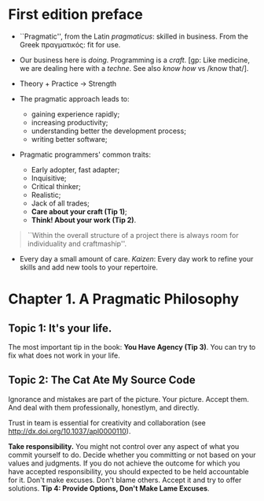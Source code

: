 * First edition preface
- ``Pragmatic'', from the Latin /pragmaticus/: skilled in
  business. From the Greek πραγματικός: fit for use.

- Our business here is /doing/. Programming is a /craft/. [gp: Like
  medicine, we are dealing here with a /techne/. See also /know how/
  vs /know that/].

- Theory + Practice -> Strength

- The pragmatic approach leads to:
  - gaining experience rapidly;
  - increasing productivity;
  - understanding better the development process;
  - writing better software;

- Pragmatic programmers' common traits:
  - Early adopter, fast adapter;
  - Inquisitive;
  - Critical thinker;
  - Realistic;
  - Jack of all trades;
  - *Care about your craft (Tip 1)*;
  - *Think! About your work (Tip 2)*.

#+begin_quote
``Within the overall structure of a project there is always room for
individuality and craftmaship''.
#+end_quote

- Every day a small amount of care. /Kaizen/: Every day work to refine
  your skills and add new tools to your repertoire.

* Chapter 1. A Pragmatic Philosophy
** Topic 1: It's your life.

The most important tip in the book: *You Have Agency (Tip 3)*. You can
try to fix what does not work in your life.
** Topic 2: The Cat Ate My Source Code
Ignorance and mistakes are part of the picture. Your picture. Accept
them. And deal with them professionally, honestlym, and directly.

Trust in team is essential for creativity and collaboration (see
http://dx.doi.org/10.1037/apl0000110).

*Take responsibility.* You might not control over any aspect of what
you commit yourself to do. Decide whether you committing or not based
on your values and judgments. If you do not achieve the outcome for
which you have accepted responsibility, you should expected to be held
accountable for it. Don't make excuses. Don't blame others. Accept it
and try to offer solutions. *Tip 4: Provide Options, Don't Make Lame
Excuses*.








